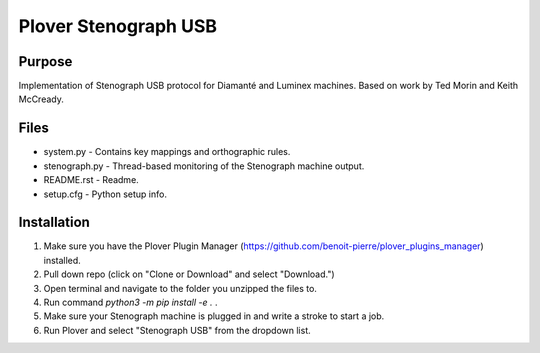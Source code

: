 Plover Stenograph USB
=====================

Purpose
-------
Implementation of Stenograph USB protocol for Diamanté and Luminex machines. Based on work by Ted Morin and Keith McCready.

Files
-----
* system.py - Contains key mappings and orthographic rules.
* stenograph.py - Thread-based monitoring of the Stenograph machine output.
* README.rst - Readme.
* setup.cfg - Python setup info.

Installation
------------
1. Make sure you have the Plover Plugin Manager (https://github.com/benoit-pierre/plover_plugins_manager) installed.
2. Pull down repo (click on "Clone or Download" and select "Download.")
3. Open terminal and navigate to the folder you unzipped the files to.
4. Run command `python3 -m pip install -e .` .
5. Make sure your Stenograph machine is plugged in and write a stroke to start a job.
6. Run Plover and select "Stenograph USB" from the dropdown list.